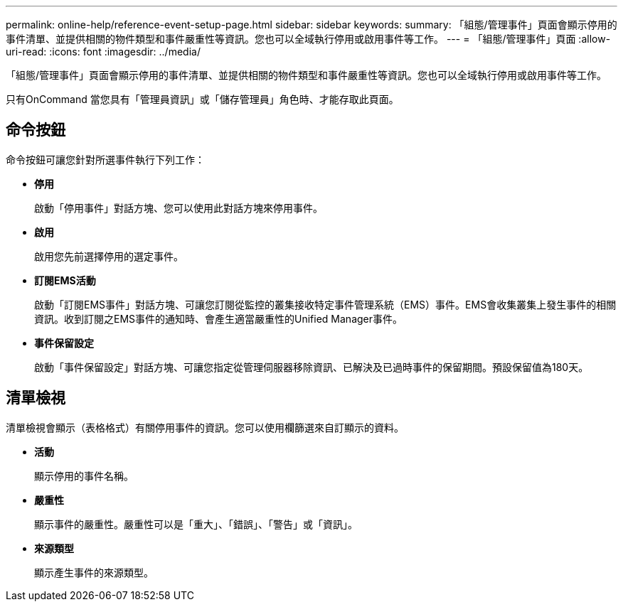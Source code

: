 ---
permalink: online-help/reference-event-setup-page.html 
sidebar: sidebar 
keywords:  
summary: 「組態/管理事件」頁面會顯示停用的事件清單、並提供相關的物件類型和事件嚴重性等資訊。您也可以全域執行停用或啟用事件等工作。 
---
= 「組態/管理事件」頁面
:allow-uri-read: 
:icons: font
:imagesdir: ../media/


[role="lead"]
「組態/管理事件」頁面會顯示停用的事件清單、並提供相關的物件類型和事件嚴重性等資訊。您也可以全域執行停用或啟用事件等工作。

只有OnCommand 當您具有「管理員資訊」或「儲存管理員」角色時、才能存取此頁面。



== 命令按鈕

命令按鈕可讓您針對所選事件執行下列工作：

* *停用*
+
啟動「停用事件」對話方塊、您可以使用此對話方塊來停用事件。

* *啟用*
+
啟用您先前選擇停用的選定事件。

* *訂閱EMS活動*
+
啟動「訂閱EMS事件」對話方塊、可讓您訂閱從監控的叢集接收特定事件管理系統（EMS）事件。EMS會收集叢集上發生事件的相關資訊。收到訂閱之EMS事件的通知時、會產生適當嚴重性的Unified Manager事件。

* *事件保留設定*
+
啟動「事件保留設定」對話方塊、可讓您指定從管理伺服器移除資訊、已解決及已過時事件的保留期間。預設保留值為180天。





== 清單檢視

清單檢視會顯示（表格格式）有關停用事件的資訊。您可以使用欄篩選來自訂顯示的資料。

* *活動*
+
顯示停用的事件名稱。

* *嚴重性*
+
顯示事件的嚴重性。嚴重性可以是「重大」、「錯誤」、「警告」或「資訊」。

* *來源類型*
+
顯示產生事件的來源類型。


